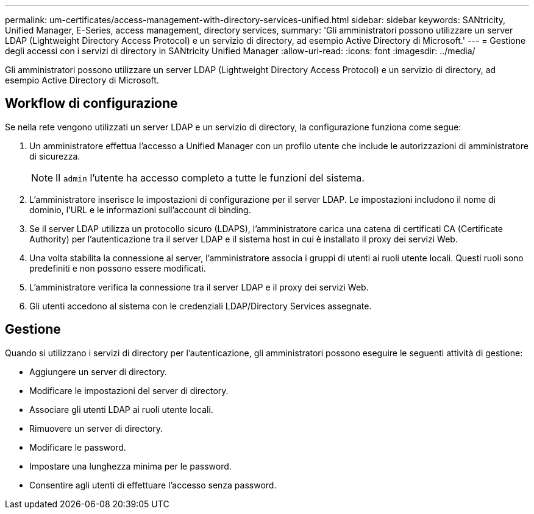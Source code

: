 ---
permalink: um-certificates/access-management-with-directory-services-unified.html 
sidebar: sidebar 
keywords: SANtricity, Unified Manager, E-Series, access management, directory services, 
summary: 'Gli amministratori possono utilizzare un server LDAP (Lightweight Directory Access Protocol) e un servizio di directory, ad esempio Active Directory di Microsoft.' 
---
= Gestione degli accessi con i servizi di directory in SANtricity Unified Manager
:allow-uri-read: 
:icons: font
:imagesdir: ../media/


[role="lead"]
Gli amministratori possono utilizzare un server LDAP (Lightweight Directory Access Protocol) e un servizio di directory, ad esempio Active Directory di Microsoft.



== Workflow di configurazione

Se nella rete vengono utilizzati un server LDAP e un servizio di directory, la configurazione funziona come segue:

. Un amministratore effettua l'accesso a Unified Manager con un profilo utente che include le autorizzazioni di amministratore di sicurezza.
+
[NOTE]
====
Il `admin` l'utente ha accesso completo a tutte le funzioni del sistema.

====
. L'amministratore inserisce le impostazioni di configurazione per il server LDAP. Le impostazioni includono il nome di dominio, l'URL e le informazioni sull'account di binding.
. Se il server LDAP utilizza un protocollo sicuro (LDAPS), l'amministratore carica una catena di certificati CA (Certificate Authority) per l'autenticazione tra il server LDAP e il sistema host in cui è installato il proxy dei servizi Web.
. Una volta stabilita la connessione al server, l'amministratore associa i gruppi di utenti ai ruoli utente locali. Questi ruoli sono predefiniti e non possono essere modificati.
. L'amministratore verifica la connessione tra il server LDAP e il proxy dei servizi Web.
. Gli utenti accedono al sistema con le credenziali LDAP/Directory Services assegnate.




== Gestione

Quando si utilizzano i servizi di directory per l'autenticazione, gli amministratori possono eseguire le seguenti attività di gestione:

* Aggiungere un server di directory.
* Modificare le impostazioni del server di directory.
* Associare gli utenti LDAP ai ruoli utente locali.
* Rimuovere un server di directory.
* Modificare le password.
* Impostare una lunghezza minima per le password.
* Consentire agli utenti di effettuare l'accesso senza password.

